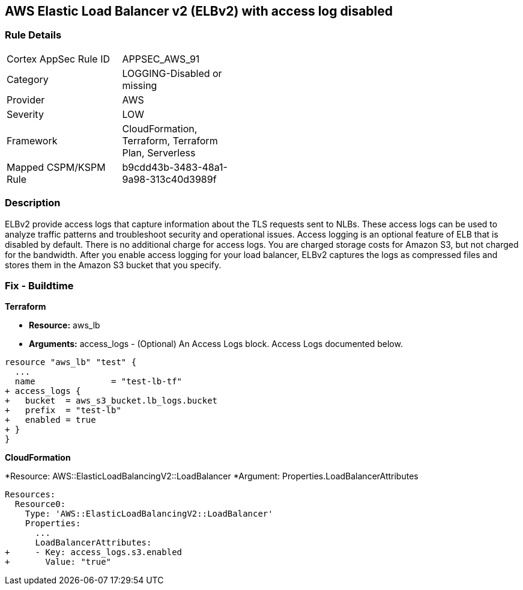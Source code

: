 == AWS Elastic Load Balancer v2 (ELBv2) with access log disabled


=== Rule Details

[width=45%]
|===
|Cortex AppSec Rule ID |APPSEC_AWS_91
|Category |LOGGING-Disabled or missing
|Provider |AWS
|Severity |LOW
|Framework |CloudFormation, Terraform, Terraform Plan, Serverless
|Mapped CSPM/KSPM Rule |b9cdd43b-3483-48a1-9a98-313c40d3989f
|===


=== Description 


ELBv2 provide access logs that capture information about the TLS requests sent to NLBs.
These access logs can be used to analyze traffic patterns and troubleshoot security and operational issues.
Access logging is an optional feature of ELB that is disabled by default.
There is no additional charge for access logs.
You are charged storage costs for Amazon S3, but not charged for the bandwidth.
After you enable access logging for your load balancer, ELBv2 captures the logs as compressed files and stores them in the Amazon S3 bucket that you specify.

////
=== Fix - Runtime


* AWS Console* 



. Go to the Amazon EC2 console at https://console.aws.amazon.com/ec2/.
+
In the navigation pane, choose Load Balancers.

. Select your load balancer.

. On the Description tab, choose Edit attributes.

. On the Edit load balancer attributes page, do the following:

. For Access logs, choose Enable and specify the name of an existing bucket or a name for a new bucket.

. Choose Save.


* CLI Command* 




[source,shell]
----
{
 "aws elbv2 modify-load-balancer-attributes --load-balancer-arn arn:aws:elasticloadbalancing:us-west-2:123456789012:loadbalancer/app/my-load-balancer/50dc6c495c0c9188 --attributes Key=access_logs.s3.enabled,Value=true Key=access_logs.s3.bucket,Value=my-loadbalancer-logs Key=access_logs.s3.prefix,Value=myapp",
}
----
////

=== Fix - Buildtime


*Terraform* 


* *Resource:* aws_lb
* *Arguments:* access_logs - (Optional) An Access Logs block.
Access Logs documented below.


[source,go]
----
resource "aws_lb" "test" {
  ...
  name               = "test-lb-tf"
+ access_logs {
+   bucket  = aws_s3_bucket.lb_logs.bucket
+   prefix  = "test-lb"
+   enabled = true
+ }
}
----


*CloudFormation* 


*Resource: AWS::ElasticLoadBalancingV2::LoadBalancer *Argument: Properties.LoadBalancerAttributes


[source,yaml]
----
Resources:
  Resource0:
    Type: 'AWS::ElasticLoadBalancingV2::LoadBalancer'
    Properties:
      ...
      LoadBalancerAttributes:
+     - Key: access_logs.s3.enabled
+       Value: "true"
----
